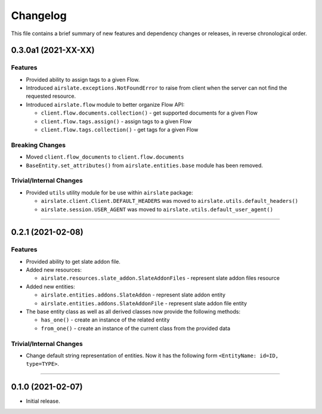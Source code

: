 Changelog
=========

This file contains a brief summary of new features and dependency changes or
releases, in reverse chronological order.

0.3.0a1 (2021-XX-XX)
--------------------

Features
^^^^^^^^

* Provided ability to assign tags to a given Flow.
* Introduced ``airslate.exceptions.NotFoundError`` to raise from client
  when the server can not find the requested resource.
* Introduced ``airslate.flow`` module to better organize Flow API:

  * ``client.flow.documents.collection()`` - get supported documents for a given Flow
  * ``client.flow.tags.assign()`` - assign tags to a given Flow
  * ``client.flow.tags.collection()`` - get tags for a given Flow


Breaking Changes
^^^^^^^^^^^^^^^^

* Moved ``client.flow_documents`` to ``client.flow.documents``
* ``BaseEntity.set_attributes()`` from ``airslate.entities.base`` module has been
  removed.


Trivial/Internal Changes
^^^^^^^^^^^^^^^^^^^^^^^^

* Provided ``utils`` utility module for be use within ``airslate`` package:

  * ``airslate.client.Client.DEFAULT_HEADERS`` was moved to ``airslate.utils.default_headers()``
  * ``airslate.session.USER_AGENT`` was moved to ``airslate.utils.default_user_agent()``


----


0.2.1 (2021-02-08)
------------------

Features
^^^^^^^^

* Provided ability to get slate addon file.

* Added new resources:

  * ``airslate.resources.slate_addon.SlateAddonFiles`` - represent slate addon files resource

* Added new entities:

  * ``airslate.entities.addons.SlateAddon`` - represent slate addon entity
  * ``airslate.entities.addons.SlateAddonFile`` - represent slate addon file entity


* The base entity class as well as all derived classes now provide the following methods:

  * ``has_one()`` - create an instance of the related entity
  * ``from_one()`` - create an instance of the current class from the provided data


Trivial/Internal Changes
^^^^^^^^^^^^^^^^^^^^^^^^

* Change default string representation of entities. Now it has the
  following form ``<EntityName: id=ID, type=TYPE>``.


----


0.1.0 (2021-02-07)
------------------

* Initial release.
